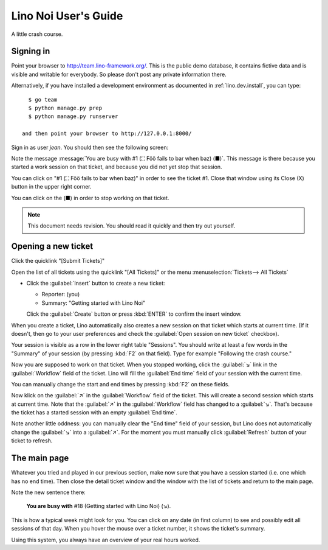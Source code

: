 .. _noi.guide:

=====================
Lino Noi User's Guide
=====================

A little crash course.


Signing in
==========


Point your browser to http://team.lino-framework.org/. This is the
public demo database, it contains fictive data and is visible and
writable for everybody. So please don't post any private information
there.

Alternatively, if you have installed a development environment as
documented in :ref:`lino.dev.install`, you can type::

    $ go team
    $ python manage.py prep
    $ python manage.py runserver

  and then point your browser to http://127.0.0.1:8000/

Sign in as user *jean*.  You should then see the following screen:

 
.. image:: 3.png


Note the message :message:`You are busy with #1 (⛶ Föö fails to bar
when baz) (■)`.  This message is there because you started a work
session on that ticket, and because you did not yet stop that session.

You can click on "#1 (⛶ Föö fails to bar when baz)" in order to see
the ticket #1.  Close that window using its Close (X) button in the
upper right corner.

You can click on the (■) in order to stop working on that ticket.

.. note:: This document needs revision.  You should read it quickly
          and then try out yourself.



Opening a new ticket
====================

Click the quicklink "[Submit Tickets]"

Open the list of all tickets using the quicklink "[All Tickets]" or
the menu :menuselection:`Tickets--> All Tickets`

.. image:: 1.png

- Click the :guilabel:`Insert` button to create a new ticket:

  - Reporter: (you)
  - Summary: "Getting started with Lino Noi"

  Click the :guilabel:`Create` button or press :kbd:`ENTER` to confirm
  the insert window.

When you create a ticket, Lino automatically also creates a new
session on that ticket which starts at current time.  (If it doesn't,
then go to your user preferences and check the :guilabel:`Open session
on new ticket` checkbox).

Your session is visible as a row in the lower right table "Sessions".
You should write at least a few words in the "Summary" of your session
(by pressing :kbd:`F2` on that field).  Type for example "Following
the crash course."

.. image:: 4.png

Now you are supposed to work on that ticket. When you stopped working,
click the :guilabel:`↘` link in the :guilabel:`Workflow` field of the
ticket. Lino will fill the :guilabel:`End time` field of your session
with the current time.

You can manually change the start and end times by pressing :kbd:`F2`
on these fields.

Now klick on the :guilabel:`↗` in the :guilabel:`Workflow` field of
the ticket. This will create a second session which starts at current
time.  Note that the :guilabel:`↗` in the :guilabel:`Workflow` field
has changed to a :guilabel:`↘`. That's because the ticket has a
started session with an empty :guilabel:`End time`.

Note another little oddness: you can manually clear the "End time"
field of your session, but Lino does not automatically change the
:guilabel:`↘` into a :guilabel:`↗`.  For the moment you must manually
click :guilabel:`Refresh` button of your ticket to refresh.


The main page
=============

Whatever you tried and played in our previous section, make now sure
that you have a session started (i.e. one which has no end time).
Then close the detail ticket window and the window with the list of
tickets and return to the main page.

Note the new sentence there:

  **You are busy with** #18 (Getting started with Lino Noi) (↘).

.. image:: 3.png

This is how a typical week might look for you. You can click on any
date (in first column) to see and possibly edit all sessions of that
day. When you hover the mouse over a ticket number, it shows the
ticket's summary.

Using this system, you always have an overview of your real hours
worked.


